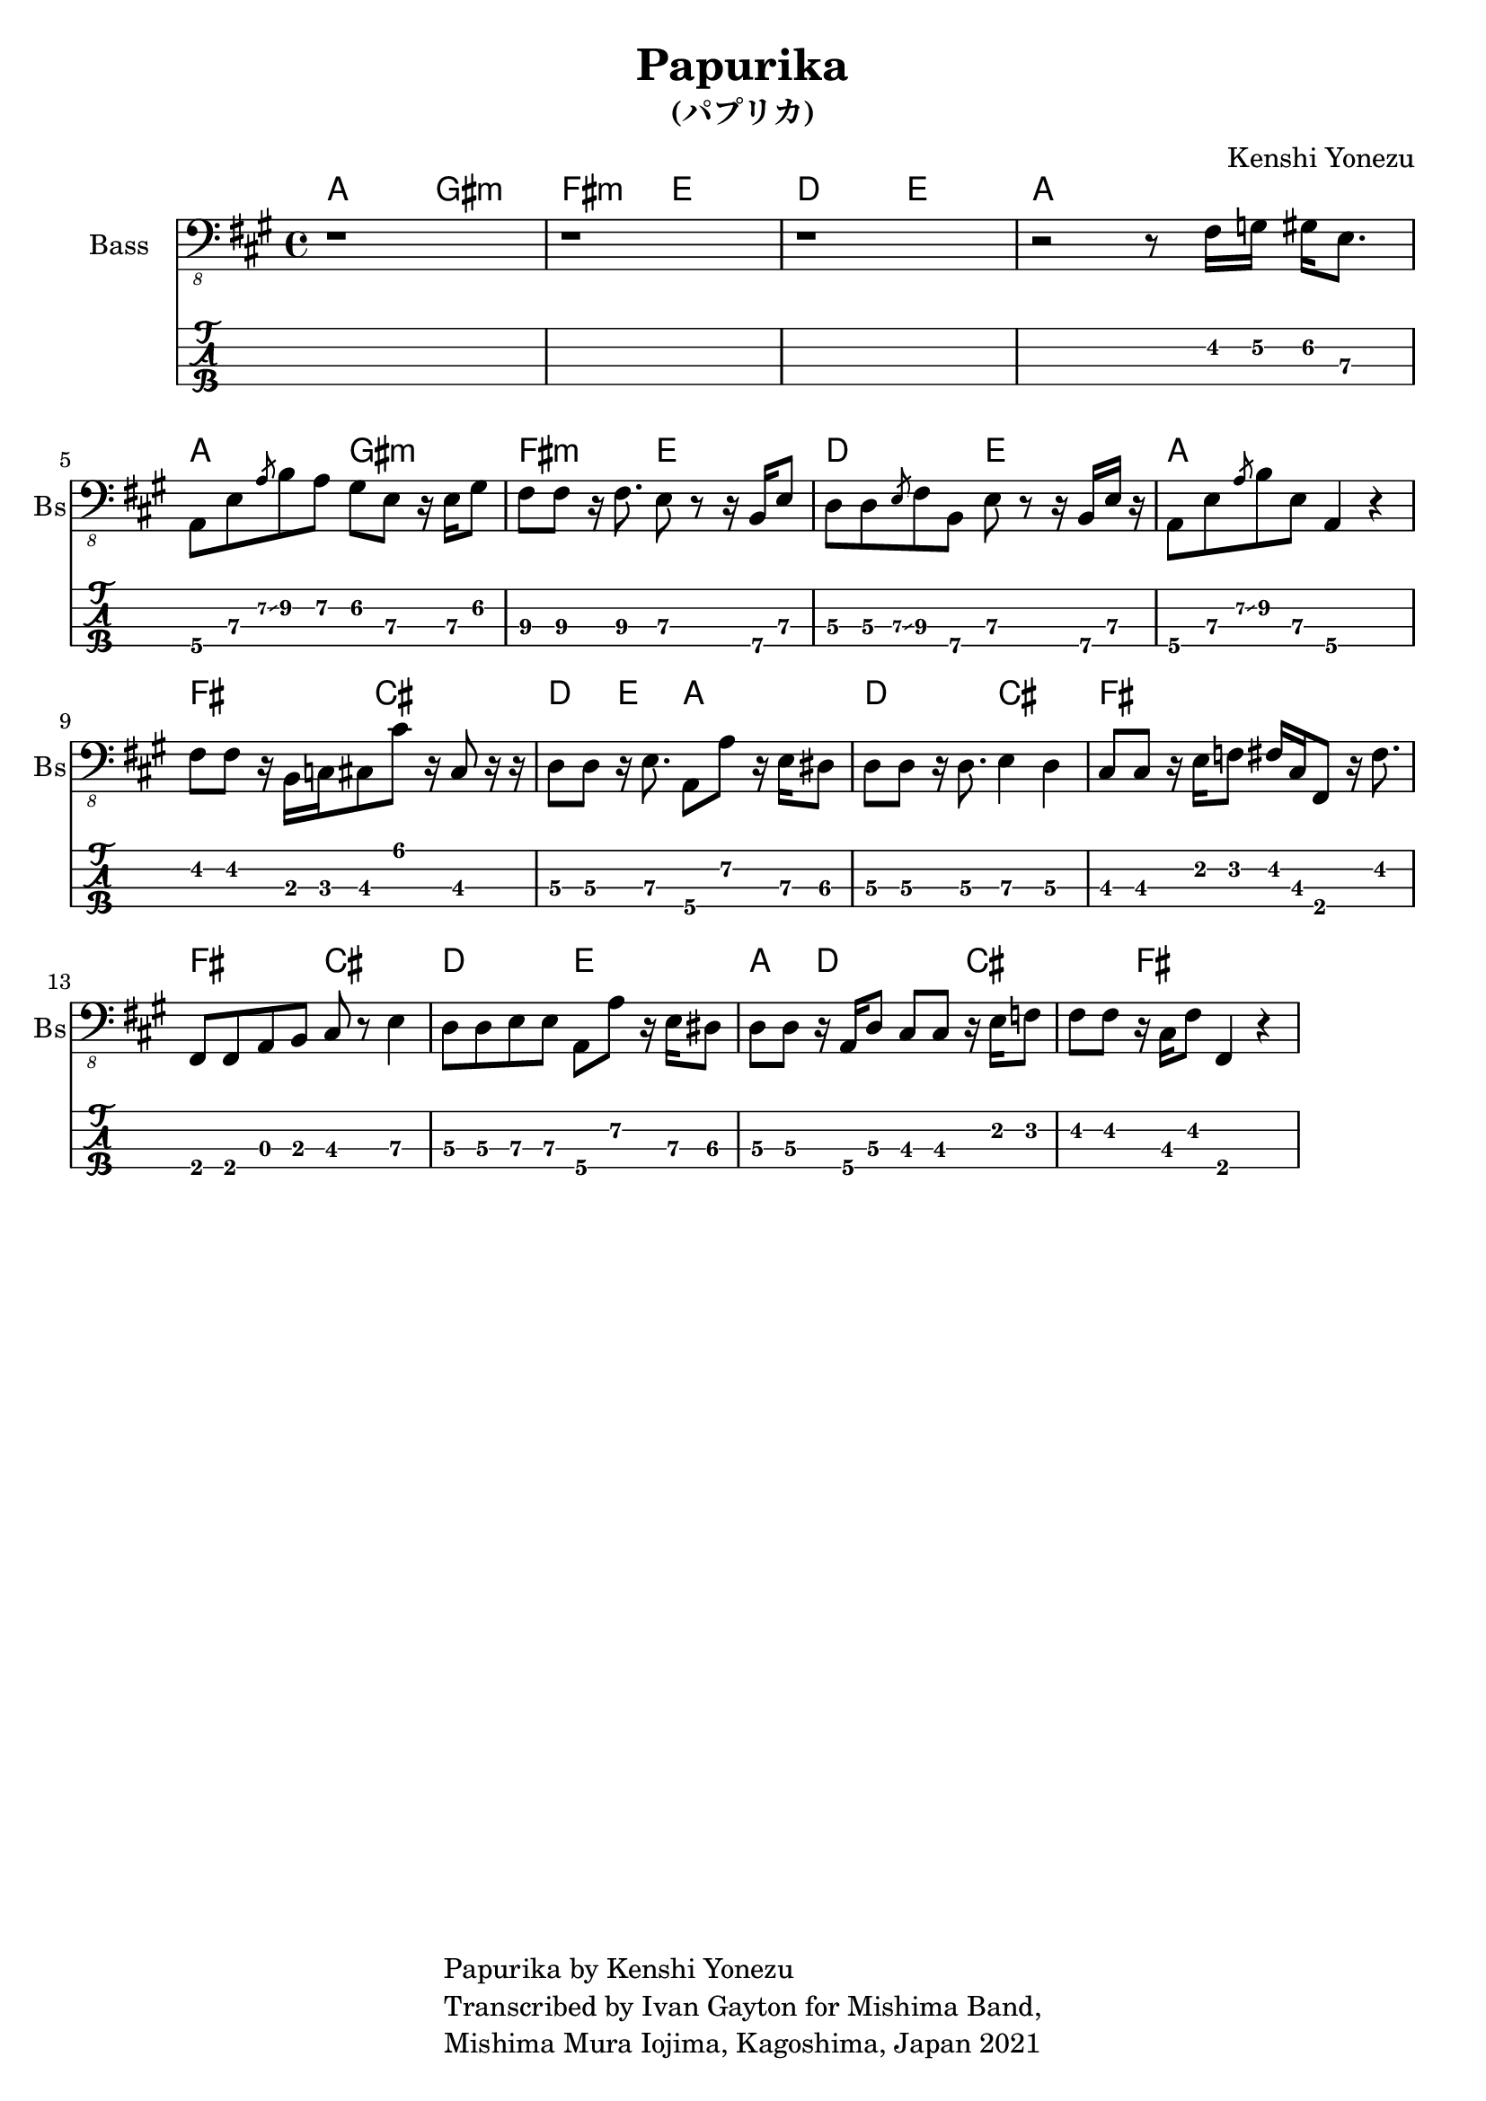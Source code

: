 \version "2.18.2"

\header {
  title = "Papurika"
  subtitle = "(パプリカ)"
  composer = "Kenshi Yonezu"
  tagline = \markup {
    \column {
      "Papurika by Kenshi Yonezu"
      "Transcribed by Ivan Gayton for Mishima Band,"
      "Mishima Mura Iojima, Kagoshima, Japan 2021"
    }
  }
}

compchords = \new ChordNames \chordmode {
  %\set chordChanges = ##t % if no change, don't show
  a2 gis:m fis:m e d e a1 \break
  a2 gis:m fis:m e d e a1 \break
  fis2 cis d4 e a2 d cis fis1 \break
  fis2 cis d e a4 d2 cis fis1
}

% Bass
bass_intro = \relative {
  r1 r1 r1 
  r2 r8 fis,16 g\2 gis\2 e8.\3
}
bass_verse = \relative {
  a,,8\4 e'\3 \slashedGrace { a\2\glissando } b\2 a\2 gis\2 e\3 r16 e\3 gis8\2 |
  fis8\3 fis\3 r16 fis8.\3 e8\3 r r16 b\4 e8\3 |
  d8\3 d\3 \slashedGrace { e\3\glissando } fis\3 b,\4 e\3 r8 r16 b\4 e\3 r |
  a,8\4 e'\3 \slashedGrace { a\2\glissando } b\2 e,\3 a,4\4 r4 | 
}
bass_bridge = \relative {
  fis,8 fis r16 b,16 c cis8 cis' r16 cis,8 r16 r16 
  d8\3 d\3 r16 e8.\3 a,8\4 a'\2 r16 e\3 dis8\3 |
  d8\3 d\3 r16 d8.\3 e4\3 d\3 |
  cis8\3 cis\3 r16 e16\2 f8\2 fis16\2 cis\3 fis,8\4 r16 fis'8.\2 |
  fis,8 fis a b cis r8 e4\3 |
  d8\3 d\3 e\3 e\3 a,\4 a'\2 r16 e16\3 dis8\3 |
  d8\3 d\3 r16 a16\4 d8\3 cis8 cis r16 e16 f8 |
  fis8 fis r16 cis16 fis8 fis,4 r4 |
}
bass_line = {
  \bass_intro
  \bass_verse
  \bass_bridge
}

  
bassstaff = \new Staff \with {
  instrumentName = "Bass" shortInstrumentName = "Bs"
} 
    <<
      \new Voice {
        \omit Voice.StringNumber
        \clef "bass_8"
        \key a \major
        \bass_line
      }
    >>

basstabstaff = \new TabStaff \with {
  stringTunings = #bass-tuning
}{
  %\bar ".|:"
  \bass_line
}

% SCORES (separate for layout and midi for repeats)
\score {
  <<
    \compchords 
    \bassstaff
    \basstabstaff
  >>
  \layout { 
    \context { \Staff \RemoveEmptyStaves }
    \override Score.TimeSignature.
    break-visibility = #all-invisible
  }
}

